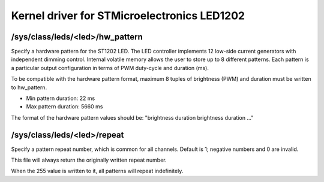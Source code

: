 .. SPDX-License-Identifier: GPL-2.0

============================================
Kernel driver for STMicroelectronics LED1202
============================================

/sys/class/leds/<led>/hw_pattern
--------------------------------

Specify a hardware pattern for the ST1202 LED. The LED controller
implements 12 low-side current generators with independent dimming
control. Internal volatile memory allows the user to store up to 8
different patterns. Each pattern is a particular output configuration
in terms of PWM duty-cycle and duration (ms).

To be compatible with the hardware pattern format, maximum 8 tuples of
brightness (PWM) and duration must be written to hw_pattern.

- Min pattern duration: 22 ms
- Max pattern duration: 5660 ms

The format of the hardware pattern values should be:
"brightness duration brightness duration ..."

/sys/class/leds/<led>/repeat
----------------------------

Specify a pattern repeat number, which is common for all channels.
Default is 1; negative numbers and 0 are invalid.

This file will always return the originally written repeat number.

When the 255 value is written to it, all patterns will repeat
indefinitely.
